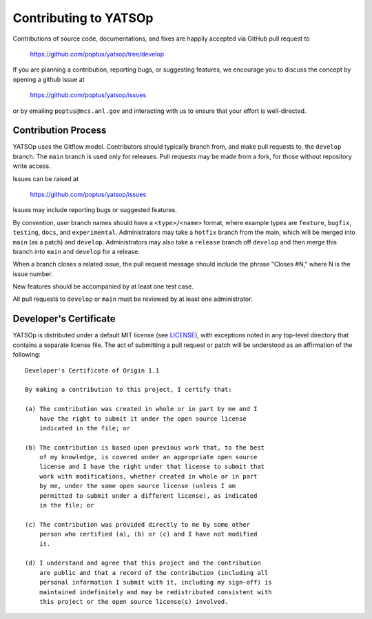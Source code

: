 Contributing to YATSOp
======================

Contributions of source code, documentations, and fixes are happily
accepted via GitHub pull request to

    https://github.com/poptus/yatsop/tree/develop

If you are planning a contribution, reporting bugs, or suggesting features, 
we encourage you to discuss the concept by opening a github issue at

  https://github.com/poptus/yatsop/issues
  
or by emailing  ``poptus@mcs.anl.gov``
and interacting with us to ensure that your effort is well-directed.

Contribution Process
--------------------

YATSOp uses the Gitflow model. Contributors should typically branch from, and
make pull requests to, the ``develop`` branch. The ``main`` branch is used only
for releases. Pull requests may be made from a fork, for those without
repository write access.

Issues can be raised at

    https://github.com/poptus/yatsop/issues

Issues may include reporting bugs or suggested features.

By convention, user branch names should have a ``<type>/<name>`` format, where
example types are ``feature``, ``bugfix``, ``testing``, ``docs``, and
``experimental``.
Administrators may take a ``hotfix`` branch from the main, which will be
merged into ``main`` (as a patch) and ``develop``.
Administrators may also take a ``release`` branch off ``develop`` and then
merge this branch into ``main`` and ``develop`` for a release.

When a branch closes a related issue, the pull request message should include
the phrase "Closes #N," where N is the issue number.

New features should be accompanied by at least one test case.

All pull requests to ``develop`` or ``main`` must be reviewed by at least one
administrator.

Developer's Certificate
-----------------------

YATSOp is distributed under a default MIT license (see LICENSE_), with 
exceptions noted in any top-level directory that contains a separate license file.  
The act of submitting a pull request or patch will be understood as an 
affirmation of the following:

::

  Developer's Certificate of Origin 1.1

  By making a contribution to this project, I certify that:

  (a) The contribution was created in whole or in part by me and I
      have the right to submit it under the open source license
      indicated in the file; or

  (b) The contribution is based upon previous work that, to the best
      of my knowledge, is covered under an appropriate open source
      license and I have the right under that license to submit that
      work with modifications, whether created in whole or in part
      by me, under the same open source license (unless I am
      permitted to submit under a different license), as indicated
      in the file; or

  (c) The contribution was provided directly to me by some other
      person who certified (a), (b) or (c) and I have not modified
      it.

  (d) I understand and agree that this project and the contribution
      are public and that a record of the contribution (including all
      personal information I submit with it, including my sign-off) is
      maintained indefinitely and may be redistributed consistent with
      this project or the open source license(s) involved.


.. _LICENSE: https://github.com/poptus/yatsop/blob/main/LICENSE
